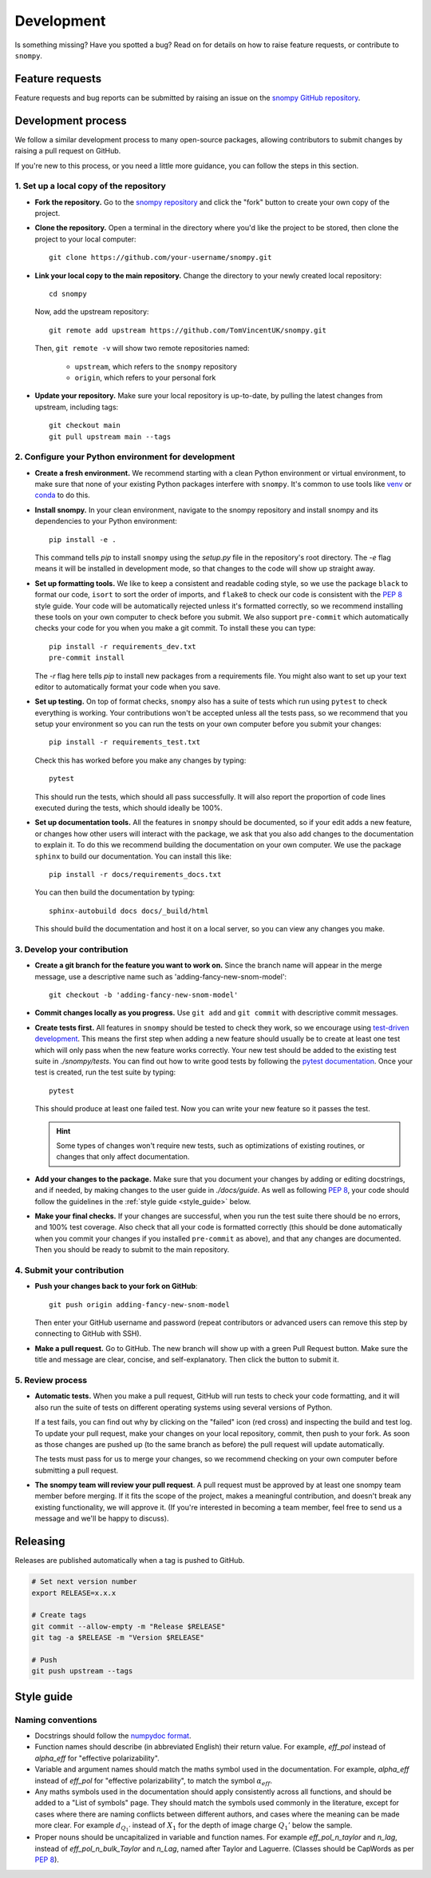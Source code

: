 .. _development:

Development
===========

Is something missing?
Have you spotted a bug?
Read on for details on how to raise feature requests, or contribute to ``snompy``.

Feature requests
----------------

Feature requests and bug reports can be submitted by raising an issue on the `snompy GitHub repository <https://github.com/TomVincentUK/snompy/issues>`_.

Development process
-------------------

We follow a similar development process to many open-source packages, allowing contributors to submit changes by raising a pull request on GitHub.

If you're new to this process, or you need a little more guidance, you can follow the steps in this section.

1. Set up a local copy of the repository
^^^^^^^^^^^^^^^^^^^^^^^^^^^^^^^^^^^^^^^^

* **Fork the repository.**
  Go to the `snompy repository <https://github.com/TomVincentUK/snompy>`_
  and click the "fork" button to create your own copy of the project.

* **Clone the repository.**
  Open a terminal in the directory where you'd like the project to be stored, then clone the project to your local computer::

    git clone https://github.com/your-username/snompy.git

* **Link your local copy to the main repository.**
  Change the directory to your newly created local repository::

    cd snompy

  Now, add the upstream repository::

    git remote add upstream https://github.com/TomVincentUK/snompy.git

  Then, ``git remote -v`` will show two remote repositories named:

    - ``upstream``, which refers to the ``snompy`` repository
    - ``origin``, which refers to your personal fork

* **Update your repository.**
  Make sure your local repository is up-to-date, by pulling the latest changes from upstream, including tags::

    git checkout main
    git pull upstream main --tags

2. Configure your Python environment for development
^^^^^^^^^^^^^^^^^^^^^^^^^^^^^^^^^^^^^^^^^^^^^^^^^^^^

* **Create a fresh environment.**
  We recommend starting with a clean Python environment or virtual environment, to make sure that none of your existing Python packages interfere with ``snompy``.
  It's common to use tools like `venv <https://docs.python.org/3/library/venv.html>`_ or `conda <https://docs.conda.io/projects/conda/en/latest/user-guide/tasks/manage-environments.html#creating-an-environment-with-commands>`_ to do this.

* **Install snompy.**
  In your clean environment, navigate to the snompy repository and install snompy and its dependencies to your Python environment::

    pip install -e .

  This command tells `pip` to install ``snompy`` using the `setup.py` file in the repository's root directory.
  The `-e` flag means it will be installed in development mode, so that changes to the code will show up straight away.

* **Set up formatting tools.**
  We like to keep a consistent and readable coding style, so we use the package ``black`` to format our code, ``isort`` to sort the order of imports, and ``flake8`` to check our code is consistent with the `PEP 8 <https://peps.python.org/pep-0008/>`_ style guide.
  Your code will be automatically rejected unless it's formatted correctly, so we recommend installing these tools on your own computer to check before you submit.
  We also support ``pre-commit`` which automatically checks your code for you when you make a git commit.
  To install these you can type::

    pip install -r requirements_dev.txt
    pre-commit install

  The `-r` flag here tells `pip` to install new packages from a requirements file.
  You might also want to set up your text editor to automatically format your code when you save.

* **Set up testing.**
  On top of format checks, ``snompy`` also has a suite of tests which run using ``pytest`` to check everything is working.
  Your contributions won't be accepted unless all the tests pass, so we recommend that you setup your environment so you can run the tests on your own computer before you submit your changes::

    pip install -r requirements_test.txt

  Check this has worked before you make any changes by typing::

    pytest

  This should run the tests, which should all pass successfully.
  It will also report the proportion of code lines executed during the tests, which should ideally be 100%.

* **Set up documentation tools.**
  All the features in ``snompy`` should be documented, so if your edit adds a new feature, or changes how other users will interact with the package, we ask that you also add changes to the documentation to explain it.
  To do this we recommend building the documentation on your own computer.
  We use the package ``sphinx`` to build our documentation.
  You can install this like::

    pip install -r docs/requirements_docs.txt

  You can then build the documentation by typing::

    sphinx-autobuild docs docs/_build/html

  This should build the documentation and host it on a local server, so you can view any changes you make.

3. Develop your contribution
^^^^^^^^^^^^^^^^^^^^^^^^^^^^

* **Create a git branch for the feature you want to work on.**
  Since the branch name will appear in the merge message, use a descriptive name such as 'adding-fancy-new-snom-model'::

    git checkout -b 'adding-fancy-new-snom-model'

* **Commit changes locally as you progress.**
  Use ``git add`` and ``git commit`` with descriptive commit messages.

* **Create tests first.**
  All features in ``snompy`` should be tested to check they work, so we encourage using `test-driven development <https://en.wikipedia.org/wiki/Test-driven_development>`_.
  This means the first step when adding a new feature should usually be to create at least one test which will only pass when the new feature works correctly.
  Your new test should be added to the existing test suite in `./snompy/tests`.
  You can find out how to write good tests by following the `pytest documentation <https://pytest.org/>`_.
  Once your test is created, run the test suite by typing::

    pytest

  This should produce at least one failed test.
  Now you can write your new feature so it passes the test.

  .. hint::

      Some types of changes won't require new tests, such as optimizations of existing routines, or changes that only affect documentation.

* **Add your changes to the package.**
  Make sure that you document your changes by adding or editing docstrings, and if needed, by making changes to the user guide in `./docs/guide`.
  As well as following `PEP 8`_, your code should follow the guidelines in the :ref:`style guide <style_guide>` below.

* **Make your final checks.**
  If your changes are successful, when you run the test suite there should be no errors, and 100% test coverage.
  Also check that all your code is formatted correctly (this should be done automatically when you commit your changes if you installed ``pre-commit`` as above), and that any changes are documented.
  Then you should be ready to submit to the main repository.


4. Submit your contribution
^^^^^^^^^^^^^^^^^^^^^^^^^^^

* **Push your changes back to your fork on GitHub**::

    git push origin adding-fancy-new-snom-model

  Then enter your GitHub username and password (repeat contributors or advanced users can remove this step by connecting to GitHub with SSH).

* **Make a pull request.**
  Go to GitHub.
  The new branch will show up with a green Pull Request button.
  Make sure the title and message are clear, concise, and self-explanatory.
  Then click the button to submit it.

5. Review process
^^^^^^^^^^^^^^^^^

* **Automatic tests.**
  When you make a pull request, GitHub will run tests to check your code formatting, and it will also run the suite of tests on different operating systems using several versions of Python.

  If a test fails, you can find out why by clicking on the "failed" icon (red cross) and inspecting the build and test log.
  To update your pull request, make your changes on your local repository, commit, then push to your fork.
  As soon as those changes are pushed up (to the same branch as before) the pull request will update automatically.

  The tests must pass for us to merge your changes, so we recommend checking on your own computer before submitting a pull request.

* **The snompy team will review your pull request**.
  A pull request must be approved by at least one snompy team member before merging.
  If it fits the scope of the project, makes a meaningful contribution, and doesn't break any existing functionality, we will approve it.
  (If you're interested in becoming a team member, feel free to send us a message and we'll be happy to discuss).

.. _releasing:

Releasing
---------

Releases are published automatically when a tag is pushed to GitHub.

.. code-block:: bash

   # Set next version number
   export RELEASE=x.x.x

   # Create tags
   git commit --allow-empty -m "Release $RELEASE"
   git tag -a $RELEASE -m "Version $RELEASE"

   # Push
   git push upstream --tags

.. _style_guide:

Style guide
-----------

Naming conventions
^^^^^^^^^^^^^^^^^^

* Docstrings should follow the `numpydoc format <https://numpydoc.readthedocs.io/en/latest/format.html>`_.

* Function names should describe (in abbreviated English) their return value.
  For example, `eff_pol` instead of `alpha_eff` for "effective polarizability".

* Variable and argument names should match the maths symbol used in the documentation.
  For example, `alpha_eff` instead of `eff_pol` for "effective polarizability", to match the symbol :math:`\alpha_{eff}`.

* Any maths symbols used in the documentation should apply consistently across all functions, and should be added to a "List of symbols" page.
  They should match the symbols used commonly in the literature, except for cases where there are naming conflicts between different authors, and cases where the meaning can be made more clear.
  For example :math:`d_{Q_1'}` instead of :math:`X_1` for the depth of image charge :math:`Q_1'` below the sample.

* Proper nouns should be uncapitalized in variable and function names.
  For example `eff_pol_n_taylor` and `n_lag`, instead of `eff_pol_n_bulk_Taylor` and `n_Lag`, named after Taylor and Laguerre.
  (Classes should be CapWords as per `PEP 8`_).
